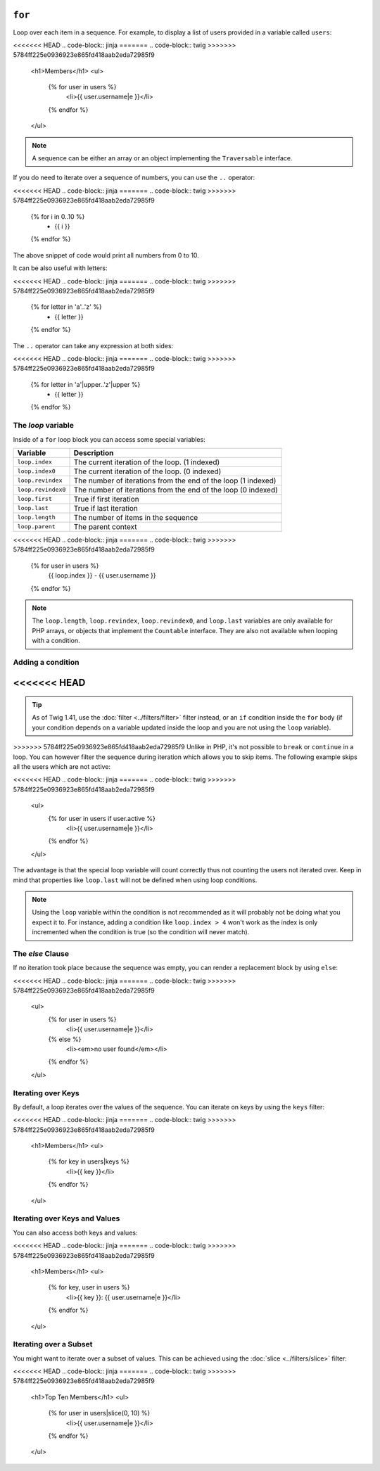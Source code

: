 ``for``
=======

Loop over each item in a sequence. For example, to display a list of users
provided in a variable called ``users``:

<<<<<<< HEAD
.. code-block:: jinja
=======
.. code-block:: twig
>>>>>>> 5784ff225e0936923e865fd418aab2eda72985f9

    <h1>Members</h1>
    <ul>
        {% for user in users %}
            <li>{{ user.username|e }}</li>
        {% endfor %}
    </ul>

.. note::

    A sequence can be either an array or an object implementing the
    ``Traversable`` interface.

If you do need to iterate over a sequence of numbers, you can use the ``..``
operator:

<<<<<<< HEAD
.. code-block:: jinja
=======
.. code-block:: twig
>>>>>>> 5784ff225e0936923e865fd418aab2eda72985f9

    {% for i in 0..10 %}
        * {{ i }}
    {% endfor %}

The above snippet of code would print all numbers from 0 to 10.

It can be also useful with letters:

<<<<<<< HEAD
.. code-block:: jinja
=======
.. code-block:: twig
>>>>>>> 5784ff225e0936923e865fd418aab2eda72985f9

    {% for letter in 'a'..'z' %}
        * {{ letter }}
    {% endfor %}

The ``..`` operator can take any expression at both sides:

<<<<<<< HEAD
.. code-block:: jinja
=======
.. code-block:: twig
>>>>>>> 5784ff225e0936923e865fd418aab2eda72985f9

    {% for letter in 'a'|upper..'z'|upper %}
        * {{ letter }}
    {% endfor %}

.. tip:

    If you need a step different from 1, you can use the ``range`` function
    instead.

The `loop` variable
-------------------

Inside of a ``for`` loop block you can access some special variables:

===================== =============================================================
Variable              Description
===================== =============================================================
``loop.index``        The current iteration of the loop. (1 indexed)
``loop.index0``       The current iteration of the loop. (0 indexed)
``loop.revindex``     The number of iterations from the end of the loop (1 indexed)
``loop.revindex0``    The number of iterations from the end of the loop (0 indexed)
``loop.first``        True if first iteration
``loop.last``         True if last iteration
``loop.length``       The number of items in the sequence
``loop.parent``       The parent context
===================== =============================================================

<<<<<<< HEAD
.. code-block:: jinja
=======
.. code-block:: twig
>>>>>>> 5784ff225e0936923e865fd418aab2eda72985f9

    {% for user in users %}
        {{ loop.index }} - {{ user.username }}
    {% endfor %}

.. note::

    The ``loop.length``, ``loop.revindex``, ``loop.revindex0``, and
    ``loop.last`` variables are only available for PHP arrays, or objects that
    implement the ``Countable`` interface. They are also not available when
    looping with a condition.

.. versionadded:: 1.2
    The ``if`` modifier support has been added in Twig 1.2.

Adding a condition
------------------

<<<<<<< HEAD
=======
.. tip::

    As of Twig 1.41, use the :doc:`filter <../filters/filter>` filter instead,
    or an ``if`` condition inside the ``for`` body (if your condition depends on
    a variable updated inside the loop and you are not using the ``loop``
    variable).

>>>>>>> 5784ff225e0936923e865fd418aab2eda72985f9
Unlike in PHP, it's not possible to ``break`` or ``continue`` in a loop. You
can however filter the sequence during iteration which allows you to skip
items. The following example skips all the users which are not active:

<<<<<<< HEAD
.. code-block:: jinja
=======
.. code-block:: twig
>>>>>>> 5784ff225e0936923e865fd418aab2eda72985f9

    <ul>
        {% for user in users if user.active %}
            <li>{{ user.username|e }}</li>
        {% endfor %}
    </ul>

The advantage is that the special loop variable will count correctly thus not
counting the users not iterated over. Keep in mind that properties like
``loop.last`` will not be defined when using loop conditions.

.. note::

    Using the ``loop`` variable within the condition is not recommended as it
    will probably not be doing what you expect it to. For instance, adding a
    condition like ``loop.index > 4`` won't work as the index is only
    incremented when the condition is true (so the condition will never
    match).

The `else` Clause
-----------------

If no iteration took place because the sequence was empty, you can render a
replacement block by using ``else``:

<<<<<<< HEAD
.. code-block:: jinja
=======
.. code-block:: twig
>>>>>>> 5784ff225e0936923e865fd418aab2eda72985f9

    <ul>
        {% for user in users %}
            <li>{{ user.username|e }}</li>
        {% else %}
            <li><em>no user found</em></li>
        {% endfor %}
    </ul>

Iterating over Keys
-------------------

By default, a loop iterates over the values of the sequence. You can iterate
on keys by using the ``keys`` filter:

<<<<<<< HEAD
.. code-block:: jinja
=======
.. code-block:: twig
>>>>>>> 5784ff225e0936923e865fd418aab2eda72985f9

    <h1>Members</h1>
    <ul>
        {% for key in users|keys %}
            <li>{{ key }}</li>
        {% endfor %}
    </ul>

Iterating over Keys and Values
------------------------------

You can also access both keys and values:

<<<<<<< HEAD
.. code-block:: jinja
=======
.. code-block:: twig
>>>>>>> 5784ff225e0936923e865fd418aab2eda72985f9

    <h1>Members</h1>
    <ul>
        {% for key, user in users %}
            <li>{{ key }}: {{ user.username|e }}</li>
        {% endfor %}
    </ul>

Iterating over a Subset
-----------------------

You might want to iterate over a subset of values. This can be achieved using
the :doc:`slice <../filters/slice>` filter:

<<<<<<< HEAD
.. code-block:: jinja
=======
.. code-block:: twig
>>>>>>> 5784ff225e0936923e865fd418aab2eda72985f9

    <h1>Top Ten Members</h1>
    <ul>
        {% for user in users|slice(0, 10) %}
            <li>{{ user.username|e }}</li>
        {% endfor %}
    </ul>
